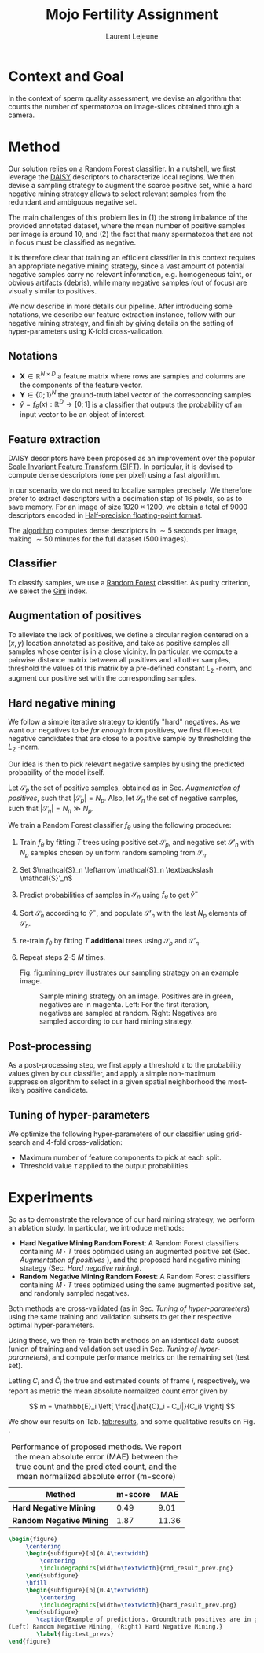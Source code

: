#+TITLE:  Mojo Fertility Assignment
#+Author: Laurent Lejeune
#+OPTIONS: toc:nil
#+LATEX_HEADER: \usepackage{caption}
#+LATEX_HEADER: \usepackage{subcaption}


* Context and Goal

In the context of sperm quality assessment, we devise an algorithm that counts the number of spermatozoa
on image-slices obtained through a camera.


* Method

Our solution relies on a Random Forest classifier.
In a nutshell, we first leverage the [[https://www.epfl.ch/labs/cvlab/software/descriptors-and-keypoints/daisy/][DAISY]] descriptors to characterize local regions.
We then devise a sampling strategy to augment the scarce positive set, while a hard negative mining strategy allows to select relevant samples from the redundant and ambiguous
negative set.

The main challenges of this problem lies in (1) the strong imbalance of the provided annotated dataset, where the mean number of positive samples per image is around $10$, and (2) the fact that many spermatozoa that are not
in focus must be classified as negative.

It is therefore clear that training an efficient classifier in this context requires an appropriate
negative mining strategy, since a vast amount of potential negative samples carry no relevant information, e.g.
homogeneous taint, or obvious artifacts (debris), while many negative samples (out of focus) are visually similar to
positives.

We now describe in more details our pipeline.
After introducing some notations, we describe our feature extraction instance, follow with
our negative mining strategy, and finish by giving details on the setting of hyper-parameters using K-fold cross-validation.


** Notations

- $\bm{X} \in \mathbb{R}^{N \times D}$ a feature matrix where rows are samples and columns
    are the components of the feature vector.
- $\bm{Y} \in \{0;1\}^N$ the ground-truth label vector of the corresponding samples
- $\hat{y}= f_{\theta}(x): \mathbb{R}^{D} \rightarrow [0;1]$ is a classifier that outputs the probability of an input vector to be an object of interest.

** Feature extraction

DAISY descriptors have been proposed as an improvement over the popular [[https://en.wikipedia.org/wiki/Scale-invariant_feature_transform][Scale Invariant Feature Transform (SIFT)]].
In particular, it is devised to compute dense descriptors (one per pixel) using a fast algorithm.

In our scenario, we do not need to localize samples precisely.
We therefore prefer to extract descriptors with a decimation step of $16$ pixels, so as to save memory.
For an image of size $1920 \times 1200$, we obtain a total of $9000$ descriptors encoded in [[https://en.wikipedia.org/wiki/Half-precision_floating-point_format][Half-precision floating-point format]].

The [[https://github.com/scikit-image/scikit-image/blob/main/skimage/feature/_daisy.py#L9-L222][algorithm]] computes dense descriptors in $\sim 5$ seconds per image, making $\sim 50$ minutes for the full dataset (500 images).

** Classifier

To classify samples, we use a [[https://en.wikipedia.org/wiki/Random_forest][Random Forest]] classifier.
As purity criterion, we select the [[https://en.wikipedia.org/wiki/Gini_coefficient][Gini]] index.

** Augmentation of positives

To alleviate the lack of positives, we define a circular region centered on a $(x,y)$ location
annotated as positive, and
take as positive samples all samples whose center is in a close vicinity.
In particular, we compute a pairwise distance matrix between all positives and all other samples,
threshold the values of this matrix by a pre-defined constant $L_2$ -norm,
and augment our positive set with the corresponding samples.

** Hard negative mining

We follow a simple iterative strategy to identify "hard" negatives.
As we want our negatives to be /far enough/ from positives, we first filter-out negative candidates that are
close to a positive sample by thresholding the $L_2$ -norm.

Our idea is then to pick relevant negative samples by using the predicted probability of the model itself.

Let $\mathcal{S}_p$ the set of positive samples, obtained as in Sec. [[Augmentation of positives]], such that $|\mathcal{S}_p|=N_p$.
Also, let $\mathcal{S}_n$ the set of negative samples, such that $|\mathcal{S}_n|=N_n \gg N_p$.


We train a Random Forest classifier $f_\theta$ using the following procedure:

1. Train $f_\theta$ by fitting $T$ trees using positive set $\mathcal{S}_p$, and negative set $\mathcal{S}'_n$ with $N_p$
   samples chosen by uniform random sampling from $\mathcal{S}_n$.
2. Set $\mathcal{S}_n \leftarrow \mathcal{S}_n \textbackslash \mathcal{S}'_n$
3. Predict probabilities of samples in $\mathcal{S}_n$ using $f_\theta$ to get $\hat{y}^-$
4. Sort $\mathcal{S}_n$ according to $\hat{y}^-$, and populate
   $\mathcal{S}'_n$ with the last $N_p$ elements of $\mathcal{S}_n$.
5. re-train $f_\theta$ by fitting $T$ *additional* trees using $\mathcal{S}_p$ and $\mathcal{S}'_n$.
6. Repeat steps 2-5 $M$ times.

   Fig. [[fig:mining_prev]] illustrates our sampling strategy on an example image.

   #+NAME: fig:mining_prev
   #+CAPTION: Sample mining strategy on an image. Positives are in green, negatives are in magenta. Left: For the first iteration, negatives are sampled at random. Right: Negatives are sampled according to our hard mining strategy.
   [[./mining_prev.png]]

** Post-processing

As a post-processing step, we first apply a threshold $\tau$ to the probability values given
by our classifier,
and apply a simple non-maximum suppression algorithm to select
in a given spatial neighborhood
the most-likely positive candidate.

** Tuning of hyper-parameters

We optimize the following hyper-parameters of our classifier using grid-search and 4-fold cross-validation:

- Maximum number of feature components to pick at each split.
- Threshold value $\tau$ applied to the output probabilities.

* Experiments

So as to demonstrate the relevance of our hard mining strategy, we perform an ablation study.
In particular, we introduce methods:

- *Hard Negative Mining Random Forest*: A Random Forest classifiers containing $M \cdot T$ trees
  optimized using an augmented positive set (Sec. [[Augmentation of positives]] ), and the proposed hard negative mining strategy (Sec. [[Hard negative mining]]).
- *Random Negative Mining Random Forest*: A Random Forest classifiers containing $M \cdot T$ trees
  optimized using the same augmented positive set, and randomly sampled negatives.

Both methods are cross-validated (as in Sec. [[Tuning of hyper-parameters]]) using the same training and validation subsets to get their respective
optimal hyper-parameters.

Using these, we then re-train both methods on an identical data subset (union of training and validation set used in Sec. [[Tuning of hyper-parameters]]), and compute performance metrics on the remaining set (test set).

Letting $C_i$ and $\hat{C}_i$ the true and estimated counts of frame $i$, respectively, we report as metric the mean absolute normalized count error given by

\[
m = \mathbb{E}_i \left[ \frac{|\hat{C}_i - C_i|}{C_i} \right]
\]

We show our results on Tab. [[tab:results]], and some qualitative results on Fig. \ref{fig:test_prevs}.

#+NAME: tab:results
#+CAPTION: Performance of proposed methods. We report the mean absolute error (MAE) between the true count and the predicted count, and the mean normalized absolute error (m-score)
| Method                   | m-score |   MAE |
|--------------------------+---------+-------|
| *Hard Negative Mining*   |    0.49 |  9.01 |
| *Random Negative Mining* |    1.87 | 11.36 |


#+BEGIN_SRC latex
\begin{figure}
     \centering
     \begin{subfigure}[b]{0.4\textwidth}
         \centering
         \includegraphics[width=\textwidth]{rnd_result_prev.png}
     \end{subfigure}
     \hfill
     \begin{subfigure}[b]{0.4\textwidth}
         \centering
         \includegraphics[width=\textwidth]{hard_result_prev.png}
     \end{subfigure}
        \caption{Example of predictions. Groundtruth positives are in green, predicted positives are in magenta
(Left) Random Negative Mining, (Right) Hard Negative Mining.}
        \label{fig:test_prevs}
\end{figure}
#+END_SRC
